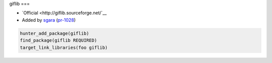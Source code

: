 .. spelling::

    foo

.. index:: unsorted ; giflib

.. _pkg.foo:

giflib
===

-  `Official <http://giflib.sourceforge.net/`__
-  Added by `sgara <https://github.com/sgara>`__ (`pr-1028 <https://github.com/ruslo/hunter/pull/1028>`__)

.. code-block:: cmake

    hunter_add_package(giflib)
    find_package(giflib REQUIRED)
    target_link_libraries(foo giflib)
